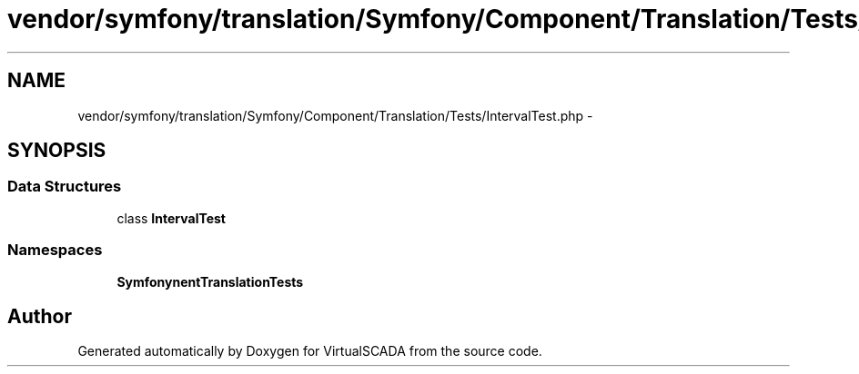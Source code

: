 .TH "vendor/symfony/translation/Symfony/Component/Translation/Tests/IntervalTest.php" 3 "Tue Apr 14 2015" "Version 1.0" "VirtualSCADA" \" -*- nroff -*-
.ad l
.nh
.SH NAME
vendor/symfony/translation/Symfony/Component/Translation/Tests/IntervalTest.php \- 
.SH SYNOPSIS
.br
.PP
.SS "Data Structures"

.in +1c
.ti -1c
.RI "class \fBIntervalTest\fP"
.br
.in -1c
.SS "Namespaces"

.in +1c
.ti -1c
.RI " \fBSymfony\\Component\\Translation\\Tests\fP"
.br
.in -1c
.SH "Author"
.PP 
Generated automatically by Doxygen for VirtualSCADA from the source code\&.
